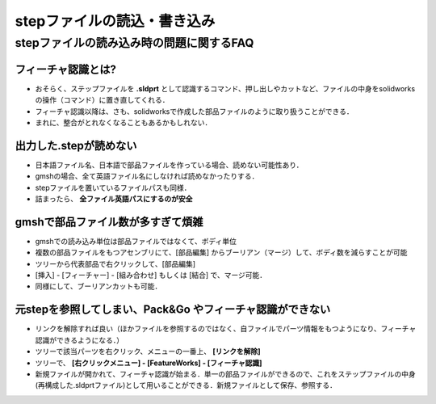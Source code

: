 ##############################################################
stepファイルの読込・書き込み
##############################################################

=========================================================
stepファイルの読み込み時の問題に関するFAQ
=========================================================

----------------------------------------------------
フィーチャ認識とは? 
----------------------------------------------------

* おそらく、ステップファイルを **.sldprt** として認識するコマンド、押し出しやカットなど、ファイルの中身をsolidworksの操作（コマンド）に置き直してくれる．
* フィーチャ認識以降は、さも、solidworksで作成した部品ファイルのように取り扱うことができる．
* まれに、整合がとれなくなることもあるかもしれない．


----------------------------------------------------
出力した.stepが読めない
----------------------------------------------------

* 日本語ファイル名、日本語で部品ファイルを作っている場合、読めない可能性あり．
* gmshの場合、全て英語ファイル名にしなければ読めなかったりする．
* stepファイルを置いているファイルパスも同様．
* 詰まったら、 **全ファイル英語パスにするのが安全** 
  

----------------------------------------------------
gmshで部品ファイル数が多すぎて煩雑
----------------------------------------------------

* gmshでの読み込み単位は部品ファイルではなくて、ボディ単位
* 複数の部品ファイルをもつアセンブリにて、[部品編集] からブーリアン（マージ）して、ボディ数を減らすことが可能
* ツリーから代表部品で右クリックして、[部品編集]
* [挿入] - [フィーチャー] - [組み合わせ] もしくは [結合] で、マージ可能．
* 同様にして、ブーリアンカットも可能．
  
---------------------------------------------------------------
元stepを参照してしまい、Pack&Go やフィーチャ認識ができない
---------------------------------------------------------------

* リンクを解除すれば良い（ほかファイルを参照するのではなく、自ファイルでパーツ情報をもつようになり、フィーチャ認識ができるようになる．）
* ツリーで該当パーツを右クリック、メニューの一番上、 **[リンクを解除]**
* ツリーで、 **[右クリックメニュー] - [FeatureWorks] - [フィーチャ認識]**
* 新規ファイルが開かれて、フィーチャ認識が始まる．単一の部品ファイルができるので、これをステップファイルの中身(再構成した.sldprtファイル)として用いることができる．新規ファイルとして保存、参照する．
